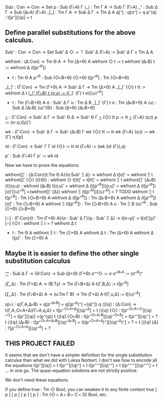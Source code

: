 Sub   : Con → Con → Set
p     : Sub (Γ▹A) Γ
⟨_⟩   : Tm Γ A → Sub Γ (Γ▹A)
_⁺    : Sub Δ Γ → Sub (Δ▹A) (Γ▹A)
_[_]  : Tm Γ A → Sub Δ Γ → Tm Δ A
q[⁺]  : q[σ⁺] = q
p⁺⟨q⟩ : t[p⁺][⟨q⟩] = t

** Define parallel substitutions for the above calculus.

Sub' : Con → Con → Set
Sub' Δ ◇     := ⊤
Sub' Δ (Γ▹A) := Sub' Δ Γ × Tm Δ A

wkfront : (Δ:Con) → Tm Θ A → Tm (Δ+Θ) A
wkfront ◇     t := t
wkfront (Δ▹B) t := wkfront Δ (t[p⁺^{Θ}])
- t : Tm Θ A
  p⁺^{Θ} : Sub (◇▹B+Θ) (◇+Θ)
  t[p⁺^{Θ}] : Tm (◇▹B+Θ)
   
_[_]' : {Γ:Con} → Tm (Γ+Θ) A → Sub' Δ Γ → Tm (Δ+Θ) A
_[_]' {◇}   t tt    := wkfront Δ t
_[_]' {Γ▹B} t (σ,u) := (_[_]' {Γ} t σ)[⟨u⟩⁺^{Θ}]
- t : Tm (Γ▹B+Θ) A
  σ : Sub' Δ Γ
  u : Tm Δ B
  _[_]' {Γ} t σ : Tm (Δ▹B+Θ) A
  ⟨u⟩ : Sub Δ (Δ▹B)
  ⟨u⟩⁺{Θ} : Sub (Δ+Θ) (Δ▹B+Θ)

_∘_ : {Γ:Con} → Sub' Δ Γ → Sub' Θ Δ → Sub' Θ Γ
_∘_ {◇}   tt    ρ := tt
_∘_ {Γ▹A} (σ,t) ρ := (σ∘ρ,t[ρ]')

wk : {Γ:Con} → Sub' Δ Γ → Sub' (Δ▹B) Γ
wk {◇}   tt    := tt
wk {Γ▹A} (σ,t) := wk {Γ} σ,t[p]

id : {Γ:Con} → Sub' Γ Γ
id {◇}   := tt
id {Γ▹A} := (wk (id {Γ}),q)

p' : Sub (Γ▹A) Γ
p' := wk id

Now we have to prove the equations.

wkfront[]' : {Δ:Con}{t:Tm Θ A}{σ:Sub' Ξ Δ} → wkfront Δ t[σ]' = wkfront Ξ t
wkfront[]' {◇}  {t}{tt}  : wkfront ◇     t[tt]' = t[tt]' = wkfront Ξ t
wkfront[]' {Δ▹B}{t}{σ,u} : wkfront (Δ▹B) t[σ,u]' =
                           wkfront Δ (t[p⁺^{Θ}])[σ,u]' =
                           wkfront Δ (t[p⁺^{Θ}])[σ]'[⟨u⟩⁺^{Θ}] =(wkfront[]' {Δ})
                           wkfront Ξ (t[p⁺^{Θ}])[⟨u⟩⁺^{Θ}] =
                           ? TODO
                           wkfront Ξ t
  t[p⁺^{Θ}] : Tm (◇▹B+Θ) A
  wkfront Δ (t[p⁺^{Θ}]) : Tm (Δ▹B+Θ) A
  wkfront Δ (t[p⁺^{Θ}])[σ]' : Tm (Ξ▹B+Θ) A
  wkfront Ξ (t[p⁺^{Θ}]) : Tm (Ξ▹B+Θ) A
  u : Tm Ξ B
  ⟨u⟩⁺^{Θ} : Sub (Ξ+Θ) (Ξ▹B+Θ)
  

[∘] : {Γ:Con}{t : Tm (Γ+Θ) A}{σ : Sub' Δ Γ}{ρ : Sub' Ξ Δ} → t[σ∘ρ]' = t[σ]'[ρ]'
[∘] {◇} : wkfront Ξ t = ? wkfront Δ t
- t : Tm Θ A
  wkfront Ξ t : Tm (Ξ+Θ) A
  wkfront Δ t : Tm (Δ+Θ) A
  wkfront Δ t[ρ]' : Tm (Ξ+Θ) A

** Maybe it is easier to define the other single substitution calculus

_⁺^_ : Sub Δ Γ → (Θ:Con) → Sub (Δ+Θ) (Γ+Θ)
σ⁺^◇     := σ
σ⁺^{Θ▹A} := (σ⁺^Θ)⁺
   
_⟨Γ,_,Δ⟩ : Tm (Γ+Δ) A → (B:Ty) → Tm (Γ▹B+Δ) A
t⟨Γ,B,Δ⟩ := t[p⁺^Δ]

_⌈Γ,_,Δ⌉ : Tm (Γ▹B+Δ) A → (u:Tm Γ B) → Tm (Γ+Δ) A
t⌈Γ,u,Δ⌉ := t[⟨u⟩⁺^Δ]

q⟨▹⟩  : q⟨Γ,A,Δ▹B⟩ = q[p⁺^{Δ▹B}] = q[(p⁺^Δ)⁺] =(q[⁺]) q
⟨⟩⌈𝗊⌉ : {Δ:Con} → t⟨Γ,A,◇▹A+Δ⟩⌈Γ▹A,q,Δ⌉ = t[p⁺^{◇▹A+Δ}][⟨q⟩⁺^{Δ}] = t
⟨⟩⌈𝗊⌉ {◇}   : t[p⁺^{◇▹A+◇}][⟨q⟩⁺^{◇}] = t[p⁺][⟨q⟩] =(p⁺⟨q⟩) t
⟨⟩⌈q⌉ {◇▹B} : t[p⁺^{◇▹A▹B}][⟨q⟩⁺^{◇▹B}] = t[p⁺⁺][⟨q⟩⁺] = ? t
⟨⟩⌈𝗊⌉ {Δ▹B} : t[p⁺^{◇▹A+Δ▹B}][⟨q⟩⁺^{Δ▹B}] = t[(p⁺^{◇▹A+Δ})⁺][(⟨q⟩⁺^{Δ})⁺] =   ? = t
  ⟨⟩⌈q⌉ {Δ} : ?[p⁺^{◇▹A+Δ}][⟨q⟩⁺^{Δ}] = ?

** THIS PROJECT FAILED
It seems that we don't have a simpler definition for the single
substitution calculus than what we did with Luksa Norbert. I don't see
how to encode all the equations
t[p⁺][⟨q⟩] = t
t[p⁺⁺][⟨q⟩⁺] = t
t[p⁺⁺⁺][⟨q⟩⁺⁺] = t
t[p⁺⁺⁺⁺][⟨q⟩⁺⁺⁺] = t
...
in one go. The quasi-equation solutions are not strictly positive.

We don't need these equations.

If you define true : Tm ◇ Bool, you can weaken it to any finite context true [ p ] [ p ] [ p ] [ p ] : Tm (◇ ▹ A ▹ B ▹ C ▹ D) Bool, etc.
